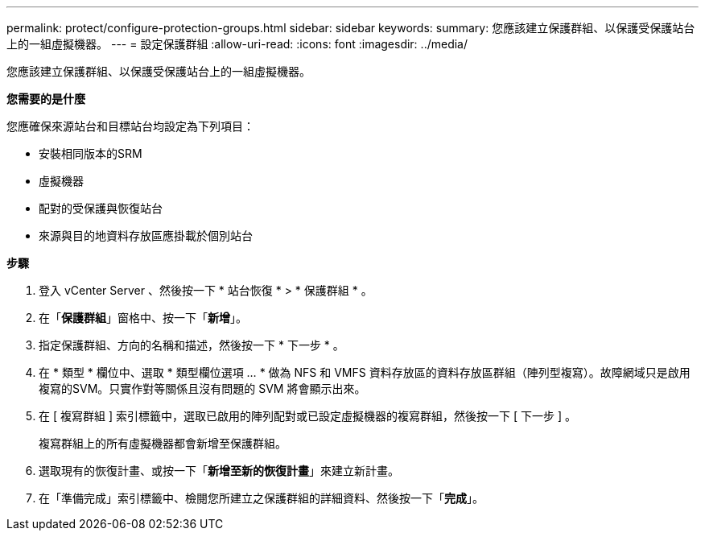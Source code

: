 ---
permalink: protect/configure-protection-groups.html 
sidebar: sidebar 
keywords:  
summary: 您應該建立保護群組、以保護受保護站台上的一組虛擬機器。 
---
= 設定保護群組
:allow-uri-read: 
:icons: font
:imagesdir: ../media/


[role="lead"]
您應該建立保護群組、以保護受保護站台上的一組虛擬機器。

*您需要的是什麼*

您應確保來源站台和目標站台均設定為下列項目：

* 安裝相同版本的SRM
* 虛擬機器
* 配對的受保護與恢復站台
* 來源與目的地資料存放區應掛載於個別站台


*步驟*

. 登入 vCenter Server 、然後按一下 * 站台恢復 * > * 保護群組 * 。
. 在「*保護群組*」窗格中、按一下「*新增*」。
. 指定保護群組、方向的名稱和描述，然後按一下 * 下一步 * 。
. 在 * 類型 * 欄位中、選取 * 類型欄位選項 ... * 做為 NFS 和 VMFS 資料存放區的資料存放區群組（陣列型複寫）。故障網域只是啟用複寫的SVM。只實作對等關係且沒有問題的 SVM 將會顯示出來。
. 在 [ 複寫群組 ] 索引標籤中，選取已啟用的陣列配對或已設定虛擬機器的複寫群組，然後按一下 [ 下一步 ] 。
+
複寫群組上的所有虛擬機器都會新增至保護群組。

. 選取現有的恢復計畫、或按一下「*新增至新的恢復計畫*」來建立新計畫。
. 在「準備完成」索引標籤中、檢閱您所建立之保護群組的詳細資料、然後按一下「*完成*」。

